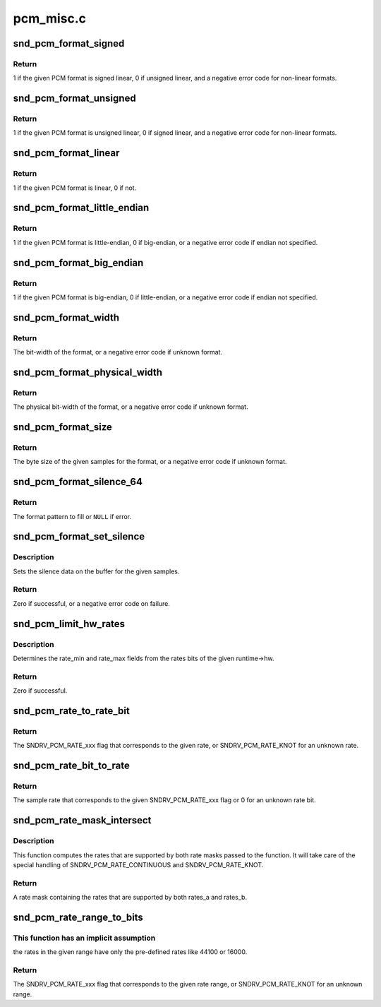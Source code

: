 .. -*- coding: utf-8; mode: rst -*-

==========
pcm_misc.c
==========


.. _`snd_pcm_format_signed`:

snd_pcm_format_signed
=====================

.. c:function:: int snd_pcm_format_signed (snd_pcm_format_t format)

    Check the PCM format is signed linear

    :param snd_pcm_format_t format:
        the format to check



.. _`snd_pcm_format_signed.return`:

Return
------

1 if the given PCM format is signed linear, 0 if unsigned
linear, and a negative error code for non-linear formats.



.. _`snd_pcm_format_unsigned`:

snd_pcm_format_unsigned
=======================

.. c:function:: int snd_pcm_format_unsigned (snd_pcm_format_t format)

    Check the PCM format is unsigned linear

    :param snd_pcm_format_t format:
        the format to check



.. _`snd_pcm_format_unsigned.return`:

Return
------

1 if the given PCM format is unsigned linear, 0 if signed
linear, and a negative error code for non-linear formats.



.. _`snd_pcm_format_linear`:

snd_pcm_format_linear
=====================

.. c:function:: int snd_pcm_format_linear (snd_pcm_format_t format)

    Check the PCM format is linear

    :param snd_pcm_format_t format:
        the format to check



.. _`snd_pcm_format_linear.return`:

Return
------

1 if the given PCM format is linear, 0 if not.



.. _`snd_pcm_format_little_endian`:

snd_pcm_format_little_endian
============================

.. c:function:: int snd_pcm_format_little_endian (snd_pcm_format_t format)

    Check the PCM format is little-endian

    :param snd_pcm_format_t format:
        the format to check



.. _`snd_pcm_format_little_endian.return`:

Return
------

1 if the given PCM format is little-endian, 0 if
big-endian, or a negative error code if endian not specified.



.. _`snd_pcm_format_big_endian`:

snd_pcm_format_big_endian
=========================

.. c:function:: int snd_pcm_format_big_endian (snd_pcm_format_t format)

    Check the PCM format is big-endian

    :param snd_pcm_format_t format:
        the format to check



.. _`snd_pcm_format_big_endian.return`:

Return
------

1 if the given PCM format is big-endian, 0 if
little-endian, or a negative error code if endian not specified.



.. _`snd_pcm_format_width`:

snd_pcm_format_width
====================

.. c:function:: int snd_pcm_format_width (snd_pcm_format_t format)

    return the bit-width of the format

    :param snd_pcm_format_t format:
        the format to check



.. _`snd_pcm_format_width.return`:

Return
------

The bit-width of the format, or a negative error code
if unknown format.



.. _`snd_pcm_format_physical_width`:

snd_pcm_format_physical_width
=============================

.. c:function:: int snd_pcm_format_physical_width (snd_pcm_format_t format)

    return the physical bit-width of the format

    :param snd_pcm_format_t format:
        the format to check



.. _`snd_pcm_format_physical_width.return`:

Return
------

The physical bit-width of the format, or a negative error code
if unknown format.



.. _`snd_pcm_format_size`:

snd_pcm_format_size
===================

.. c:function:: ssize_t snd_pcm_format_size (snd_pcm_format_t format, size_t samples)

    return the byte size of samples on the given format

    :param snd_pcm_format_t format:
        the format to check

    :param size_t samples:
        sampling rate



.. _`snd_pcm_format_size.return`:

Return
------

The byte size of the given samples for the format, or a
negative error code if unknown format.



.. _`snd_pcm_format_silence_64`:

snd_pcm_format_silence_64
=========================

.. c:function:: const unsigned char *snd_pcm_format_silence_64 (snd_pcm_format_t format)

    return the silent data in 8 bytes array

    :param snd_pcm_format_t format:
        the format to check



.. _`snd_pcm_format_silence_64.return`:

Return
------

The format pattern to fill or ``NULL`` if error.



.. _`snd_pcm_format_set_silence`:

snd_pcm_format_set_silence
==========================

.. c:function:: int snd_pcm_format_set_silence (snd_pcm_format_t format, void *data, unsigned int samples)

    set the silence data on the buffer

    :param snd_pcm_format_t format:
        the PCM format

    :param void \*data:
        the buffer pointer

    :param unsigned int samples:
        the number of samples to set silence



.. _`snd_pcm_format_set_silence.description`:

Description
-----------

Sets the silence data on the buffer for the given samples.



.. _`snd_pcm_format_set_silence.return`:

Return
------

Zero if successful, or a negative error code on failure.



.. _`snd_pcm_limit_hw_rates`:

snd_pcm_limit_hw_rates
======================

.. c:function:: int snd_pcm_limit_hw_rates (struct snd_pcm_runtime *runtime)

    determine rate_min/rate_max fields

    :param struct snd_pcm_runtime \*runtime:
        the runtime instance



.. _`snd_pcm_limit_hw_rates.description`:

Description
-----------

Determines the rate_min and rate_max fields from the rates bits of
the given runtime->hw.



.. _`snd_pcm_limit_hw_rates.return`:

Return
------

Zero if successful.



.. _`snd_pcm_rate_to_rate_bit`:

snd_pcm_rate_to_rate_bit
========================

.. c:function:: unsigned int snd_pcm_rate_to_rate_bit (unsigned int rate)

    converts sample rate to SNDRV_PCM_RATE_xxx bit

    :param unsigned int rate:
        the sample rate to convert



.. _`snd_pcm_rate_to_rate_bit.return`:

Return
------

The SNDRV_PCM_RATE_xxx flag that corresponds to the given rate, or
SNDRV_PCM_RATE_KNOT for an unknown rate.



.. _`snd_pcm_rate_bit_to_rate`:

snd_pcm_rate_bit_to_rate
========================

.. c:function:: unsigned int snd_pcm_rate_bit_to_rate (unsigned int rate_bit)

    converts SNDRV_PCM_RATE_xxx bit to sample rate

    :param unsigned int rate_bit:
        the rate bit to convert



.. _`snd_pcm_rate_bit_to_rate.return`:

Return
------

The sample rate that corresponds to the given SNDRV_PCM_RATE_xxx flag
or 0 for an unknown rate bit.



.. _`snd_pcm_rate_mask_intersect`:

snd_pcm_rate_mask_intersect
===========================

.. c:function:: unsigned int snd_pcm_rate_mask_intersect (unsigned int rates_a, unsigned int rates_b)

    computes the intersection between two rate masks

    :param unsigned int rates_a:
        The first rate mask

    :param unsigned int rates_b:
        The second rate mask



.. _`snd_pcm_rate_mask_intersect.description`:

Description
-----------

This function computes the rates that are supported by both rate masks passed
to the function. It will take care of the special handling of
SNDRV_PCM_RATE_CONTINUOUS and SNDRV_PCM_RATE_KNOT.



.. _`snd_pcm_rate_mask_intersect.return`:

Return
------

A rate mask containing the rates that are supported by both rates_a
and rates_b.



.. _`snd_pcm_rate_range_to_bits`:

snd_pcm_rate_range_to_bits
==========================

.. c:function:: unsigned int snd_pcm_rate_range_to_bits (unsigned int rate_min, unsigned int rate_max)

    converts rate range to SNDRV_PCM_RATE_xxx bit

    :param unsigned int rate_min:
        the minimum sample rate

    :param unsigned int rate_max:
        the maximum sample rate



.. _`snd_pcm_rate_range_to_bits.this-function-has-an-implicit-assumption`:

This function has an implicit assumption
----------------------------------------

the rates in the given range have
only the pre-defined rates like 44100 or 16000.



.. _`snd_pcm_rate_range_to_bits.return`:

Return
------

The SNDRV_PCM_RATE_xxx flag that corresponds to the given rate range,
or SNDRV_PCM_RATE_KNOT for an unknown range.

